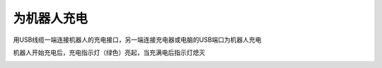 为机器人充电
=======================================

用USB线缆一端连接机器人的充电接口，另一端连接充电器或电脑的USB端口为机器人充电

.. image:: ../images/charge-robot.gif
   :width: 500px 
   :height: 500px
   :scale: 80 %
   :align: center


机器人开始充电后，充电指示灯（绿色）亮起，当充满电后指示灯熄灭

.. image:: ../images/charge-indicator.png
   :width: 627px 
   :height: 439px
   :scale: 70 %
   :align: center

